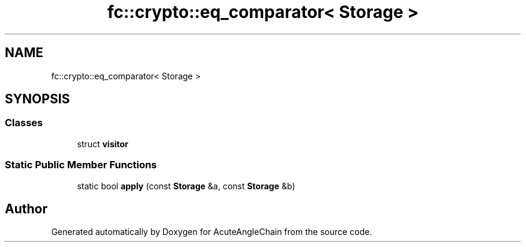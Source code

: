 .TH "fc::crypto::eq_comparator< Storage >" 3 "Sun Jun 3 2018" "AcuteAngleChain" \" -*- nroff -*-
.ad l
.nh
.SH NAME
fc::crypto::eq_comparator< Storage >
.SH SYNOPSIS
.br
.PP
.SS "Classes"

.in +1c
.ti -1c
.RI "struct \fBvisitor\fP"
.br
.in -1c
.SS "Static Public Member Functions"

.in +1c
.ti -1c
.RI "static bool \fBapply\fP (const \fBStorage\fP &a, const \fBStorage\fP &b)"
.br
.in -1c

.SH "Author"
.PP 
Generated automatically by Doxygen for AcuteAngleChain from the source code\&.
